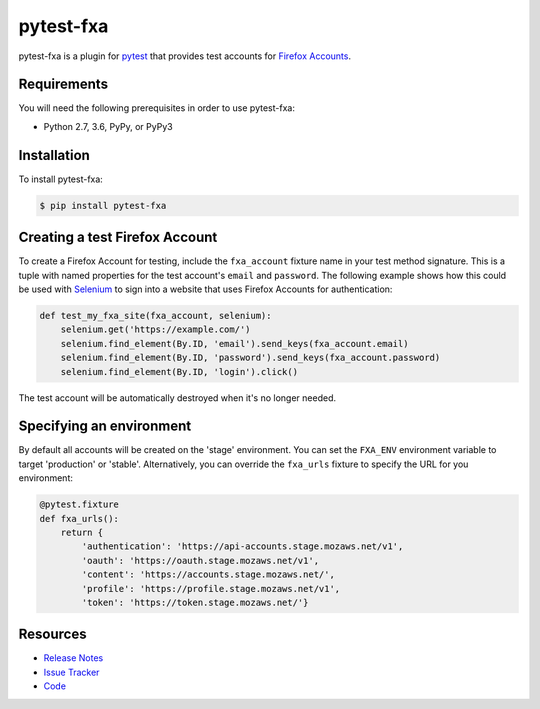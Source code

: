 pytest-fxa
==========

pytest-fxa is a plugin for pytest_ that provides test accounts for
`Firefox Accounts`_.

.. image:: https://img.shields.io/badge/license-MPL%202.0-blue.svg
   :target: https://github.com/davehunt/pytest-fxa/blob/master/LICENSE
   :alt: License
.. image:: https://img.shields.io/pypi/v/pytest-fxa.svg
   :target: https://pypi.python.org/pypi/pytest-fxa/
   :alt: PyPI
.. image:: https://img.shields.io/travis/davehunt/pytest-fxa.svg
   :target: https://travis-ci.org/davehunt/pytest-fxa/
   :alt: Travis
.. image:: https://img.shields.io/github/issues-raw/davehunt/pytest-fxa.svg
   :target: https://github.com/davehunt/pytest-fxa/issues
   :alt: Issues
.. image:: https://pyup.io/repos/github/davehunt/pytest-fxa/shield.svg
  :target: https://pyup.io/repos/github/davehunt/pytest-fxa
  :alt: Updates
.. image:: https://pyup.io/repos/github/davehunt/pytest-fxa/python-3-shield.svg
  :target: https://pyup.io/repos/github/davehunt/pytest-fxa/
  :alt: Python 3

Requirements
------------

You will need the following prerequisites in order to use pytest-fxa:

- Python 2.7, 3.6, PyPy, or PyPy3

Installation
------------

To install pytest-fxa:

.. code-block:: bash

  $ pip install pytest-fxa

Creating a test Firefox Account
-------------------------------

To create a Firefox Account for testing, include the ``fxa_account`` fixture
name in your test method signature. This is a tuple with named properties for
the test account's ``email`` and ``password``. The following example shows how
this could be used with `Selenium`_ to sign into a website that uses Firefox
Accounts for authentication:

.. code-block:: python

  def test_my_fxa_site(fxa_account, selenium):
      selenium.get('https://example.com/')
      selenium.find_element(By.ID, 'email').send_keys(fxa_account.email)
      selenium.find_element(By.ID, 'password').send_keys(fxa_account.password)
      selenium.find_element(By.ID, 'login').click()

The test account will be automatically destroyed when it's no longer needed.

Specifying an environment
-------------------------

By default all accounts will be created on the 'stage' environment. You can set
the ``FXA_ENV`` environment variable to target 'production' or 'stable'.
Alternatively, you can override the ``fxa_urls`` fixture to specify the URL for
you environment:

.. code-block:: python

  @pytest.fixture
  def fxa_urls():
      return {
          'authentication': 'https://api-accounts.stage.mozaws.net/v1',
          'oauth': 'https://oauth.stage.mozaws.net/v1',
          'content': 'https://accounts.stage.mozaws.net/',
          'profile': 'https://profile.stage.mozaws.net/v1',
          'token': 'https://token.stage.mozaws.net/'}

Resources
---------

- `Release Notes`_
- `Issue Tracker`_
- Code_

.. _pytest: http://www.python.org/
.. _Firefox Accounts: https://developer.mozilla.org/en-US/docs/Mozilla/Tech/Firefox_Accounts
.. _Selenium: https://www.seleniumhq.org/
.. _Release Notes:  http://github.com/davehunt/pytest-fxa/blob/master/CHANGES.rst
.. _Issue Tracker: http://github.com/davehunt/pytest-fxa/issues
.. _Code: http://github.com/davehunt/pytest-fxa

